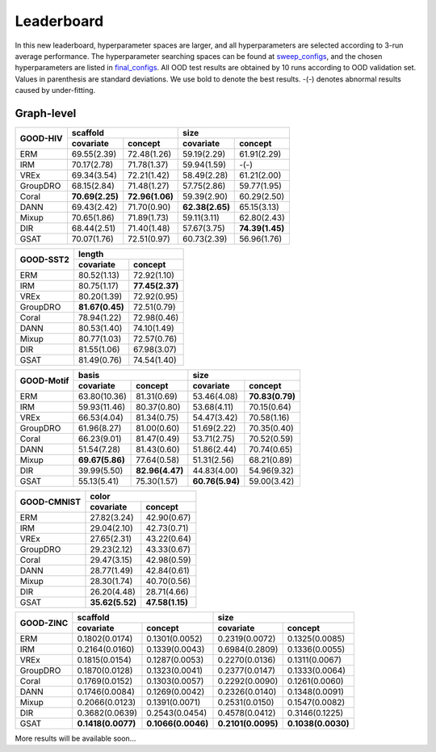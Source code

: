 Leaderboard
==============

In this new leaderboard, hyperparameter spaces are larger, and all hyperparameters are selected according to 3-run
average performance. The hyperparameter searching spaces can be found at `sweep_configs <https://github.com/divelab/GOOD/tree/GOODv1/configs/sweep_configs>`_,
and the chosen hyperparameters are listed in `final_configs <https://github.com/divelab/GOOD/tree/GOODv1/configs/final_configs>`_.
All OOD test results are obtained by 10 runs according to OOD validation set. Values in parenthesis are standard deviations.
We use bold to denote the best results. -(-) denotes abnormal results caused by under-fitting.

Graph-level
------------


..  table::
    :widths: auto
    :class: std-table-style

    +----------+-----------------------------------+-----------------------------------+
    |          | scaffold                          | size                              |
    |GOOD-HIV  +-----------------+-----------------+-----------------+-----------------+
    |          | covariate       | concept         | covariate       | concept         |
    +==========+=================+=================+=================+=================+
    | ERM      | 69.55(2.39)     | 72.48(1.26)     | 59.19(2.29)     | 61.91(2.29)     |
    +----------+-----------------+-----------------+-----------------+-----------------+
    | IRM      | 70.17(2.78)     | 71.78(1.37)     | 59.94(1.59)     | -(-)            |
    +----------+-----------------+-----------------+-----------------+-----------------+
    | VREx     | 69.34(3.54)     | 72.21(1.42)     | 58.49(2.28)     | 61.21(2.00)     |
    +----------+-----------------+-----------------+-----------------+-----------------+
    | GroupDRO | 68.15(2.84)     | 71.48(1.27)     | 57.75(2.86)     | 59.77(1.95)     |
    +----------+-----------------+-----------------+-----------------+-----------------+
    | Coral    | **70.69(2.25)** | **72.96(1.06)** | 59.39(2.90)     | 60.29(2.50)     |
    +----------+-----------------+-----------------+-----------------+-----------------+
    | DANN     | 69.43(2.42)     | 71.70(0.90)     | **62.38(2.65)** | 65.15(3.13)     |
    +----------+-----------------+-----------------+-----------------+-----------------+
    | Mixup    | 70.65(1.86)     | 71.89(1.73)     | 59.11(3.11)     | 62.80(2.43)     |
    +----------+-----------------+-----------------+-----------------+-----------------+
    | DIR      | 68.44(2.51)     | 71.40(1.48)     | 57.67(3.75)     | **74.39(1.45)** |
    +----------+-----------------+-----------------+-----------------+-----------------+
    | GSAT     | 70.07(1.76)     | 72.51(0.97)     | 60.73(2.39)     | 56.96(1.76)     |
    +----------+-----------------+-----------------+-----------------+-----------------+


..  table::
    :widths: auto
    :class: std-table-style

    +-----------+-----------------+-----------------+
    |           |     length                        |
    | GOOD-SST2 +-----------------+-----------------+
    |           |    covariate    |     concept     |
    +===========+=================+=================+
    |    ERM    |   80.52(1.13)   |   72.92(1.10)   |
    +-----------+-----------------+-----------------+
    |    IRM    |   80.75(1.17)   | **77.45(2.37)** |
    +-----------+-----------------+-----------------+
    |   VREx    |   80.20(1.39)   |   72.92(0.95)   |
    +-----------+-----------------+-----------------+
    | GroupDRO  | **81.67(0.45)** |   72.51(0.79)   |
    +-----------+-----------------+-----------------+
    |   Coral   |   78.94(1.22)   |   72.98(0.46)   |
    +-----------+-----------------+-----------------+
    |   DANN    |   80.53(1.40)   |   74.10(1.49)   |
    +-----------+-----------------+-----------------+
    |   Mixup   |   80.77(1.03)   |   72.57(0.76)   |
    +-----------+-----------------+-----------------+
    |    DIR    |   81.55(1.06)   |   67.98(3.07)   |
    +-----------+-----------------+-----------------+
    |   GSAT    |   81.49(0.76)   |   74.54(1.40)   |
    +-----------+-----------------+-----------------+



..  table::
    :widths: auto
    :class: std-table-style

    +------------+-----------------------------------+-----------------------------------+
    |            | basis                             | size                              |
    |GOOD-Motif  +-----------------+-----------------+-----------------+-----------------+
    |            | covariate       | concept         | covariate       | concept         |
    +============+=================+=================+=================+=================+
    | ERM        | 63.80(10.36)    | 81.31(0.69)     | 53.46(4.08)     | **70.83(0.79)** |
    +------------+-----------------+-----------------+-----------------+-----------------+
    | IRM        | 59.93(11.46)    | 80.37(0.80)     | 53.68(4.11)     | 70.15(0.64)     |
    +------------+-----------------+-----------------+-----------------+-----------------+
    | VREx       | 66.53(4.04)     | 81.34(0.75)     | 54.47(3.42)     | 70.58(1.16)     |
    +------------+-----------------+-----------------+-----------------+-----------------+
    | GroupDRO   | 61.96(8.27)     | 81.00(0.60)     | 51.69(2.22)     | 70.35(0.40)     |
    +------------+-----------------+-----------------+-----------------+-----------------+
    | Coral      | 66.23(9.01)     | 81.47(0.49)     | 53.71(2.75)     | 70.52(0.59)     |
    +------------+-----------------+-----------------+-----------------+-----------------+
    | DANN       | 51.54(7.28)     | 81.43(0.60)     | 51.86(2.44)     | 70.74(0.65)     |
    +------------+-----------------+-----------------+-----------------+-----------------+
    | Mixup      | **69.67(5.86)** | 77.64(0.58)     | 51.31(2.56)     | 68.21(0.89)     |
    +------------+-----------------+-----------------+-----------------+-----------------+
    | DIR        | 39.99(5.50)     | **82.96(4.47)** | 44.83(4.00)     | 54.96(9.32)     |
    +------------+-----------------+-----------------+-----------------+-----------------+
    | GSAT       | 55.13(5.41)     | 75.30(1.57)     | **60.76(5.94)** | 59.00(3.42)     |
    +------------+-----------------+-----------------+-----------------+-----------------+



..  table::
    :widths: auto
    :class: std-table-style

    +-------------+-----------------------------------------+
    |             | color                                   |
    | GOOD-CMNIST +--------------------+--------------------+
    |             | covariate          | concept            |
    +=============+====================+====================+
    | ERM         | 27.82(3.24)        | 42.90(0.67)        |
    +-------------+--------------------+--------------------+
    | IRM         | 29.04(2.10)        | 42.73(0.71)        |
    +-------------+--------------------+--------------------+
    | VREx        | 27.65(2.31)        | 43.22(0.64)        |
    +-------------+--------------------+--------------------+
    | GroupDRO    | 29.23(2.12)        | 43.33(0.67)        |
    +-------------+--------------------+--------------------+
    | Coral       | 29.47(3.15)        | 42.98(0.59)        |
    +-------------+--------------------+--------------------+
    | DANN        | 28.77(1.49)        | 42.84(0.61)        |
    +-------------+--------------------+--------------------+
    | Mixup       | 28.30(1.74)        | 40.70(0.56)        |
    +-------------+--------------------+--------------------+
    | DIR         | 26.20(4.48)        | 28.71(4.66)        |
    +-------------+--------------------+--------------------+
    | GSAT        |  **35.62(5.52)**   | **47.58(1.15)**    |
    +-------------+--------------------+--------------------+

..  table::
    :widths: auto
    :class: std-table-style

    +-----------+-------------------+--------------------+--------------------+--------------------+
    |           |     scaffold                           |        size                             |
    | GOOD-ZINC +-------------------+--------------------+--------------------+--------------------+
    |           |     covariate     |      concept       |     covariate      |      concept       |
    +===========+===================+====================+====================+====================+
    |    ERM    |  0.1802(0.0174)   |   0.1301(0.0052)   |   0.2319(0.0072)   |   0.1325(0.0085)   |
    +-----------+-------------------+--------------------+--------------------+--------------------+
    |    IRM    |  0.2164(0.0160)   |   0.1339(0.0043)   |   0.6984(0.2809)   |   0.1336(0.0055)   |
    +-----------+-------------------+--------------------+--------------------+--------------------+
    |   VREx    |  0.1815(0.0154)   |   0.1287(0.0053)   |   0.2270(0.0136)   |   0.1311(0.0067)   |
    +-----------+-------------------+--------------------+--------------------+--------------------+
    | GroupDRO  |  0.1870(0.0128)   |   0.1323(0.0041)   |   0.2377(0.0147)   |   0.1333(0.0064)   |
    +-----------+-------------------+--------------------+--------------------+--------------------+
    |   Coral   |  0.1769(0.0152)   |   0.1303(0.0057)   |   0.2292(0.0090)   |   0.1261(0.0060)   |
    +-----------+-------------------+--------------------+--------------------+--------------------+
    |   DANN    |  0.1746(0.0084)   |   0.1269(0.0042)   |   0.2326(0.0140)   |   0.1348(0.0091)   |
    +-----------+-------------------+--------------------+--------------------+--------------------+
    |   Mixup   |  0.2066(0.0123)   |   0.1391(0.0071)   |   0.2531(0.0150)   |   0.1547(0.0082)   |
    +-----------+-------------------+--------------------+--------------------+--------------------+
    |    DIR    |  0.3682(0.0639)   |   0.2543(0.0454)   |   0.4578(0.0412)   |   0.3146(0.1225)   |
    +-----------+-------------------+--------------------+--------------------+--------------------+
    |   GSAT    | **0.1418(0.0077)**| **0.1066(0.0046)** | **0.2101(0.0095)** | **0.1038(0.0030)** |
    +-----------+-------------------+--------------------+--------------------+--------------------+




More results will be available soon...

